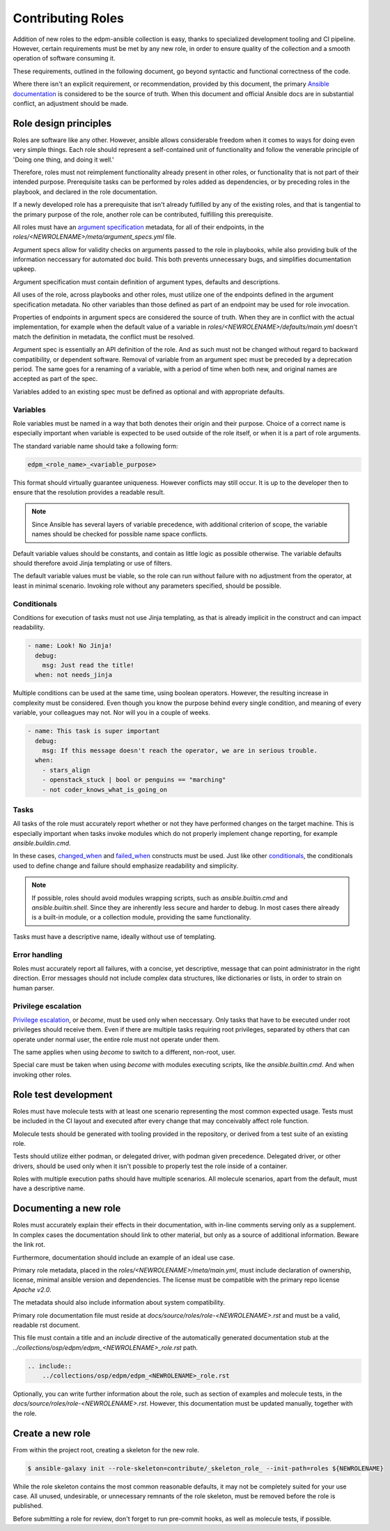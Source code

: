 Contributing Roles
------------------

Addition of new roles to the edpm-ansible collection is easy,
thanks to specialized development tooling and CI pipeline.
However, certain requirements must be met by any new role,
in order to ensure quality of the collection and a smooth operation
of software consuming it.

These requirements, outlined in the following document, go beyond
syntactic and functional correctness of the code.

Where there isn't an explicit requirement, or recommendation,
provided by this document, the primary `Ansible documentation`_ is considered
to be the source of truth. When this document and official Ansible docs
are in substantial conflict, an adjustment should be made.

Role design principles
~~~~~~~~~~~~~~~~~~~~~~

Roles are software like any other. However, ansible allows considerable
freedom when it comes to ways for doing even very simple things.
Each role should represent a self-contained unit of functionality
and follow the venerable principle of 'Doing one thing, and doing it well.'

Therefore, roles must not reimplement functionality already present in other roles,
or functionality that is not part of their intended purpose.
Prerequisite tasks can be performed by roles added as dependencies, or by preceding roles
in the playbook, and declared in the role documentation.

If a newly developed role has a prerequisite that isn't already fulfilled
by any of the existing roles, and that is tangential to the primary purpose of the role,
another role can be contributed, fulfilling this prerequisite.

All roles must have an `argument specification`_ metadata, for all of their endpoints,
in the `roles/<NEWROLENAME>/meta/argument_specs.yml` file.

Argument specs allow for validity checks on arguments passed to the role in playbooks,
while also providing bulk of the information neccessary for automated doc build.
This both prevents unnecessary bugs, and simplifies documentation upkeep.

Argument specification must contain definition of argument types, defaults and descriptions.

All uses of the role, across playbooks and other roles, must utilize one of the endpoints
defined in the argument specification metadata. No other variables than those defined
as part of an endpoint may be used for role invocation.

Properties of endpoints in argument specs are considered the source of truth.
When they are in conflict with the actual implementation, for example when the default
value of a variable in `roles/<NEWROLENAME>/defaults/main.yml` doesn't match
the definition in metadata, the conflict must be resolved.

Argument spec is essentially an API definition of the role. And as such must not be changed
without regard to backward compatibility, or dependent software.
Removal of variable from an argument spec must be preceded by a deprecation period.
The same goes for a renaming of a variable, with a period of time when both new, and original
names are accepted as part of the spec.

Variables added to an existing spec must be defined as optional and with appropriate defaults.

Variables
+++++++++

Role variables must be named in a way that both denotes their origin and their purpose.
Choice of a correct name is especially important when variable is expected to be used
outside of the role itself, or when it is a part of role arguments.

The standard variable name should take a following form:

.. code-block::

    edpm_<role_name>_<variable_purpose>

This format should virtually guarantee uniqueness. However conflicts may still occur.
It is up to the developer then to ensure that the resolution provides a readable result.

.. note::

    Since Ansible has several layers of variable precedence, with additional criterion of scope,
    the variable names should be checked for possible name space conflicts.

Default variable values should be constants, and contain as little logic as possible otherwise.
The variable defaults should therefore avoid Jinja templating or use of filters.

The default variable values must be viable, so the role can run without failure with no adjustment
from the operator, at least in minimal scenario. Invoking role without any parameters specified,
should be possible.

Conditionals
++++++++++++

Conditions for execution of tasks must not use Jinja templating, as that is already implicit
in the construct and can impact readability.

.. code-block:: yaml

    - name: Look! No Jinja!
      debug:
        msg: Just read the title!
      when: not needs_jinja

Multiple conditions can be used at the same time, using boolean operators.
However, the resulting increase in complexity must be considered.
Even though you know the purpose behind every single condition, and meaning of every variable,
your colleagues may not. Nor will you in a couple of weeks.

.. code-block:: yaml

    - name: This task is super important
      debug:
        msg: If this message doesn't reach the operator, we are in serious trouble.
      when:
        - stars_align
        - openstack_stuck | bool or penguins == "marching"
        - not coder_knows_what_is_going_on

Tasks
+++++

All tasks of the role must accurately report whether or not they have performed
changes on the target machine. This is especially important when tasks invoke
modules which do not properly implement change reporting, for example `ansible.buildin.cmd`.

In these cases, `changed_when`_ and `failed_when`_ constructs must be used.
Just like other `conditionals`_, the conditionals used to define change and failure should
emphasize readability and simplicity.

.. note::
    If possible, roles should avoid modules wrapping scripts,
    such as `ansible.builtin.cmd` and `ansible.builtin.shell`. Since they are inherently
    less secure and harder to debug.
    In most cases there already is a built-in module, or a collection module,
    providing the same functionality.

Tasks must have a descriptive name, ideally without use of templating.

Error handling
++++++++++++++

Roles must accurately report all failures, with a concise, yet descriptive, message that can point
administrator in the right direction. Error messages should not include complex data structures,
like dictionaries or lists, in order to strain on human parser.

Privilege escalation
++++++++++++++++++++

`Privilege escalation`_, or `become`, must be used only when neccessary.
Only tasks that have to be executed under root privileges should receive them.
Even if there are multiple tasks requiring root privileges, separated by others that can operate
under normal user, the entire role must not operate under them.

The same applies when using `become` to switch to a different, non-root, user.

Special care must be taken when using `become` with modules executing scripts,
like the `ansible.builtin.cmd`. And when invoking other roles.

Role test development
~~~~~~~~~~~~~~~~~~~~~

Roles must have molecule tests with at least one scenario representing the most common
expected usage. Tests must be included in the CI layout and executed after every
change that may conceivably affect role function.

Molecule tests should be generated with tooling provided in the repository, or derived
from a test suite of an existing role.

Tests should utilize either podman, or delegated driver, with podman given precedence.
Delegated driver, or other drivers, should be used only when it isn't possible to properly
test the role inside of a container.

Roles with multiple execution paths should have multiple scenarios. All molecule scenarios,
apart from the default, must have a descriptive name.


Documenting a new role
~~~~~~~~~~~~~~~~~~~~~~

Roles must accurately explain their effects in their documentation, with in-line
comments serving only as a supplement. In complex cases the documentation should link
to other material, but only as a source of additional information. Beware the link rot.

Furthermore, documentation should include an example of an ideal use case.

Primary role metadata, placed in the `roles/<NEWROLENAME>/meta/main.yml`,
must include declaration of ownership, license, minimal ansible version and dependencies.
The license must be compatible with the primary repo license `Apache v2.0`.

The metadata should also include information about system compatibility.

Primary role documentation file must reside at `docs/source/roles/role-<NEWROLENAME>.rst`
and must be a valid, readable rst document.

This file must contain a title and an `include` directive of the automatically generated documentation
stub at the `../collections/osp/edpm/edpm_<NEWROLENAME>_role.rst` path.

.. code-block:: rst

    .. include::
        ../collections/osp/edpm/edpm_<NEWROLENAME>_role.rst


Optionally, you can write further information about the role,
such as section of examples and molecule tests, in the `docs/source/roles/role-<NEWROLENAME>.rst`.
However, this documentation must be updated manually, together with the role.

Create a new role
~~~~~~~~~~~~~~~~~

From within the project root, creating a skeleton for the new role.

.. code-block:: console

    $ ansible-galaxy init --role-skeleton=contribute/_skeleton_role_ --init-path=roles ${NEWROLENAME}

While the role skeleton contains the most common reasonable defaults, it may not be completely
suited for your use case. All unused, undesirable, or unnecessary remnants of the role skeleton,
must be removed before the role is published.

Before submitting a role for review, don't forget to run pre-commit hooks,
as well as molecule tests, if possible.

.. _`Ansible documentation`: https://docs.ansible.com/ansible/latest/playbook_guide/playbooks.html
.. _`argument specification`: https://docs.ansible.com/ansible/latest/playbook_guide/playbooks_reuse_roles.html#role-argument-validation
.. _`Privilege escalation`: https://docs.ansible.com/ansible/latest/playbook_guide/playbooks_privilege_escalation.html
.. _`conditionals`: https://docs.ansible.com/ansible/latest/playbook_guide/playbooks_conditionals.html
.. _`changed_when`: https://docs.ansible.com/ansible/latest/playbook_guide/playbooks_error_handling.html#defining-changed
.. _`failed_when`: https://docs.ansible.com/ansible/latest/playbook_guide/playbooks_error_handling.html#defining-failure
